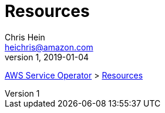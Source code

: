 = Resources
Chris Hein <heichris@amazon.com>
v1, 2019-01-04
:toc: right
:imagesdir: images/
:source-language: golang

// This page is (going to be) auto generated.
// TODO: Auto-generate this file based on the models.

link:readme.adoc[AWS Service Operator] > link:resources.adoc[{doctitle}]


